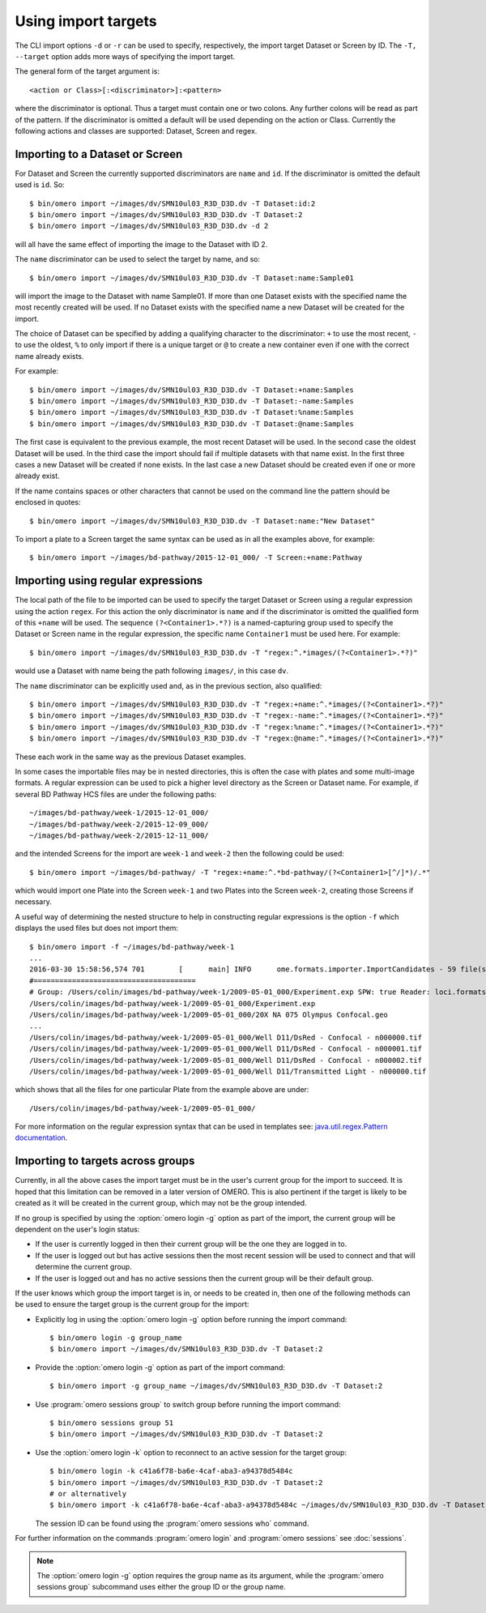 Using import targets
====================

The CLI import options ``-d`` or ``-r`` can be used to specify, respectively,
the import target Dataset or Screen by ID. The ``-T, --target`` option adds
more ways of specifying the import target.

The general form of the target argument is::

    <action or Class>[:<discriminator>]:<pattern>

where the discriminator is optional. Thus a target must contain one or two
colons. Any further colons will be read as part of the pattern. If the
discriminator is omitted a default will be used depending on the action or
Class. Currently the following actions and classes are supported: Dataset,
Screen and regex.

Importing to a Dataset or Screen
--------------------------------

For Dataset and Screen the currently supported discriminators are ``name``
and ``id``. If the discriminator is omitted the default used is ``id``. So::

    $ bin/omero import ~/images/dv/SMN10ul03_R3D_D3D.dv -T Dataset:id:2
    $ bin/omero import ~/images/dv/SMN10ul03_R3D_D3D.dv -T Dataset:2
    $ bin/omero import ~/images/dv/SMN10ul03_R3D_D3D.dv -d 2

will all have the same effect of importing the image to the Dataset with ID 2.

The ``name`` discriminator can be used to select the target by name, and so::

    $ bin/omero import ~/images/dv/SMN10ul03_R3D_D3D.dv -T Dataset:name:Sample01

will import the image to the Dataset with name Sample01. If more than one
Dataset exists with the specified name the most recently created will be used.
If no Dataset exists with the specified name a new Dataset will be created
for the import.

The choice of Dataset can be specified by adding a qualifying character to the
discriminator: ``+`` to use the most recent, ``-`` to use the oldest, ``%`` to
only import if there is a unique target or ``@`` to create a new container
even if one with the correct name already exists.

For example::

    $ bin/omero import ~/images/dv/SMN10ul03_R3D_D3D.dv -T Dataset:+name:Samples
    $ bin/omero import ~/images/dv/SMN10ul03_R3D_D3D.dv -T Dataset:-name:Samples
    $ bin/omero import ~/images/dv/SMN10ul03_R3D_D3D.dv -T Dataset:%name:Samples
    $ bin/omero import ~/images/dv/SMN10ul03_R3D_D3D.dv -T Dataset:@name:Samples

The first case is equivalent to the previous example, the most recent Dataset
will be used. In the second case the oldest Dataset will be used. In the third
case the import should fail if multiple datasets with that name exist. In the
first three cases a new Dataset will be created if none exists. In the last
case a new Dataset should be created even if one or more already exist.

If the name contains spaces or other characters that cannot be used on the
command line the pattern should be enclosed in quotes::

    $ bin/omero import ~/images/dv/SMN10ul03_R3D_D3D.dv -T Dataset:name:"New Dataset"

To import a plate to a Screen target the same syntax can be used as in all the
examples above, for example::

    $ bin/omero import ~/images/bd-pathway/2015-12-01_000/ -T Screen:+name:Pathway

Importing using regular expressions
-----------------------------------

The local path of the file to be imported can be used to specify the target
Dataset or Screen using a regular expression using the action ``regex``. For
this action the only discriminator is ``name`` and if the discriminator is
omitted the qualified form of this ``+name`` will be used. The sequence
``(?<Container1>.*?)`` is a named-capturing group used to specify the Dataset
or Screen name in the regular expression, the specific name ``Container1``
must be used here. For example::

    $ bin/omero import ~/images/dv/SMN10ul03_R3D_D3D.dv -T "regex:^.*images/(?<Container1>.*?)"

would use a Dataset with name being the path following ``images/``,
in this case ``dv``.

The ``name`` discriminator can be explicitly used and, as in the previous
section, also qualified::

    $ bin/omero import ~/images/dv/SMN10ul03_R3D_D3D.dv -T "regex:+name:^.*images/(?<Container1>.*?)"
    $ bin/omero import ~/images/dv/SMN10ul03_R3D_D3D.dv -T "regex:-name:^.*images/(?<Container1>.*?)"
    $ bin/omero import ~/images/dv/SMN10ul03_R3D_D3D.dv -T "regex:%name:^.*images/(?<Container1>.*?)"
    $ bin/omero import ~/images/dv/SMN10ul03_R3D_D3D.dv -T "regex:@name:^.*images/(?<Container1>.*?)"

These each work in the same way as the previous Dataset examples.

In some cases the importable files may be in nested directories, this is often
the case with plates and some multi-image formats. A regular expression can be
used to pick a higher level directory as the Screen or Dataset name. For
example, if several BD Pathway HCS files are under the following paths::

    ~/images/bd-pathway/week-1/2015-12-01_000/
    ~/images/bd-pathway/week-2/2015-12-09_000/
    ~/images/bd-pathway/week-2/2015-12-11_000/

and the intended Screens for the import are ``week-1`` and ``week-2`` then
the following could be used::

    $ bin/omero import ~/images/bd-pathway/ -T "regex:+name:^.*bd-pathway/(?<Container1>[^/]*)/.*"

which would import one Plate into the Screen ``week-1`` and two Plates into
the Screen ``week-2``, creating those Screens if necessary.

A useful way of determining the nested structure to help in constructing
regular expressions is the option ``-f`` which displays the used files but
does not import them::

    $ bin/omero import -f ~/images/bd-pathway/week-1
    ...
    2016-03-30 15:58:56,574 701        [      main] INFO      ome.formats.importer.ImportCandidates - 59 file(s) parsed into 1 group(s) with 1 call(s) to setId in 92ms. (99ms total) [0 unknowns]
    #======================================
    # Group: /Users/colin/images/bd-pathway/week-1/2009-05-01_000/Experiment.exp SPW: true Reader: loci.formats.in.BDReader
    /Users/colin/images/bd-pathway/week-1/2009-05-01_000/Experiment.exp
    /Users/colin/images/bd-pathway/week-1/2009-05-01_000/20X NA 075 Olympus Confocal.geo
    ...
    /Users/colin/images/bd-pathway/week-1/2009-05-01_000/Well D11/DsRed - Confocal - n000000.tif
    /Users/colin/images/bd-pathway/week-1/2009-05-01_000/Well D11/DsRed - Confocal - n000001.tif
    /Users/colin/images/bd-pathway/week-1/2009-05-01_000/Well D11/DsRed - Confocal - n000002.tif
    /Users/colin/images/bd-pathway/week-1/2009-05-01_000/Well D11/Transmitted Light - n000000.tif

which shows that all the files for one particular Plate from the example above
are under::

    /Users/colin/images/bd-pathway/week-1/2009-05-01_000/


For more information on the regular expression syntax that can be used in
templates see:
`java.util.regex.Pattern documentation <http://docs.oracle.com/javase/7/docs/api/java/util/regex/Pattern.html>`_.

Importing to targets across groups
----------------------------------

Currently, in all the above cases the import target must be in the user's
current group for the import to succeed. It is hoped that this limitation can be
removed in a later version of OMERO. This is also pertinent if the target is
likely to be created as it will be created in the current group, which may not
be the group intended.

If no group is specified by using the :option:`omero login -g` option as part of the
import, the current group will be dependent on the user's login status:

-   If the user is currently logged in then their current group will be the one
    they are logged in to.

-   If the user is logged out but has active sessions then the most recent
    session will be used to connect and that will determine the current group.

-   If the user is logged out and has no active sessions then the current group
    will be their default group.

If the user knows which group the import target is in, or needs to be created
in, then one of the following methods can be used to ensure the target group is
the current group for the import:

-   Explicitly log in using the :option:`omero login -g` option before running the import
    command::

        $ bin/omero login -g group_name
        $ bin/omero import ~/images/dv/SMN10ul03_R3D_D3D.dv -T Dataset:2

-   Provide the :option:`omero login -g` option as part of the import command::

        $ bin/omero import -g group_name ~/images/dv/SMN10ul03_R3D_D3D.dv -T Dataset:2

-   Use :program:`omero sessions group` to switch group before running the import
    command::

        $ bin/omero sessions group 51
        $ bin/omero import ~/images/dv/SMN10ul03_R3D_D3D.dv -T Dataset:2

-   Use the :option:`omero login -k` option to reconnect to an active session for the
    target group::

        $ bin/omero login -k c41a6f78-ba6e-4caf-aba3-a94378d5484c
        $ bin/omero import ~/images/dv/SMN10ul03_R3D_D3D.dv -T Dataset:2
        # or alternatively
        $ bin/omero import -k c41a6f78-ba6e-4caf-aba3-a94378d5484c ~/images/dv/SMN10ul03_R3D_D3D.dv -T Dataset:2

    The session ID can be found using the :program:`omero sessions who` command.

For further information on the commands :program:`omero login` and
:program:`omero sessions` see :doc:`sessions`.

.. note::

    The :option:`omero login -g` option requires the group name as its argument,
    while the :program:`omero sessions group` subcommand uses either the group
    ID or the group name.

.. seealso:: 
    
    :doc:`/sysadmins/import-scenarios`

    :doc:`/sysadmins/in-place-import`

    :doc:`/sysadmins/dropbox`
    
    :doc:`index`
